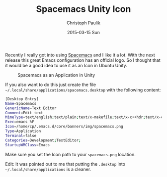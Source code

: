 #+title: Spacemacs Unity Icon
#+AUTHOR: Christoph Paulik
#+EMAIL:       cpaulik@gmail.com
#+DATE:        2015-03-15 Sun
#+URI:         /posts/%y/%m/spacemacs-unity-icon
#+TAGS:        spacemacs, unity, ubuntu, icon
#+LANGUAGE:    en
#+OPTIONS:     H:3 num:nil toc:nil \n:nil ::t |:t ^:nil -:nil f:t *:t <:t
#+DESCRIPTION: Use the Spacemacs icon for starting Emacs.

Recently I really got into using
[[https://github.com/syl20bnr/spacemacs][Spacemacs]] and I like it a lot. With
the next release this great Emacs configuration has an official logo. So I
thought that it would be a good idea to use it as an Icon in Ubuntu Unity.

#+CAPTION: Spacemacs as an Application in Unity
#+ATTR_LaTeX: scale=0.75
#+LABEL: fig:unity_spacemacs
[[./spacemacs-unity.png]]


If you also want to do this just create the file =~/.local/share/applications/spacemacs.desktop=
with the following content:

#+begin_src bash
[Desktop Entry]
Name=Spacemacs
GenericName=Text Editor
Comment=Edit text
MimeType=text/english;text/plain;text/x-makefile;text/x-c++hdr;text/x-c++src;text/x-chdr;text/x-csrc;text/x-java;text/x-moc;text/x-pascal;text/x-tcl;text/x-tex;application/x-shellscript;text/x-c;text/x-c++;
Exec=emacs %F
Icon=/home/cp/.emacs.d/core/banners/img/spacemacs.png
Type=Application
Terminal=false
Categories=Development;TextEditor;
StartupWMClass=Emacs
#+end_src

Make sure you set the Icon path to your =spacemacs.png= location.

Edit: It was pointed out to me that putting the =.desktop= into
=~/.local/share/applications= is a cleaner. 
